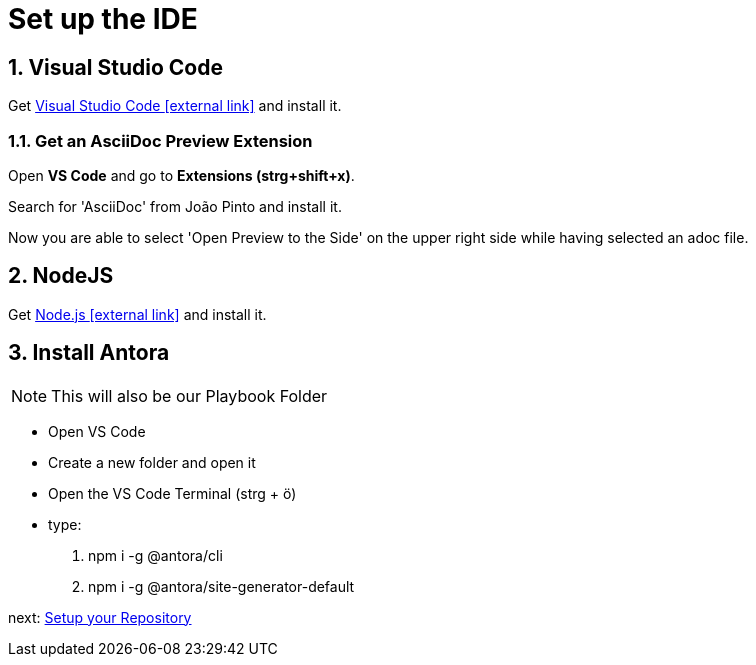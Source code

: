 = Set up the IDE 

:sectnums:
:sectnumlevels: 4
:toc:
:toclevels: 4
:experimental:
:keywords: AsciiDoc
:source-highlighter: highlight.js
:icons: font

== Visual Studio Code

Get https://code.visualstudio.com/[Visual Studio Code icon:external-link[]] and install it.

=== Get an AsciiDoc Preview Extension

Open btn:[VS Code] and go to btn:[Extensions (strg+shift+x)].

Search for 'AsciiDoc' from João Pinto and install it.

Now you are able to select 'Open Preview to the Side' on the upper right side while having selected an adoc file.


== NodeJS
Get https://nodejs.org/en/[Node.js icon:external-link[]] and install it.

== Install Antora
NOTE: This will also be our Playbook Folder

- Open VS Code
- Create a new folder and open it
- Open the VS Code Terminal (strg + ö)
- type: 
. npm i -g @antora/cli
. npm i -g @antora/site-generator-default

next: xref:repository.adoc[Setup your Repository]